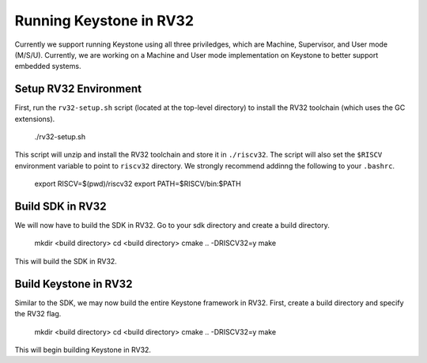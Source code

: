 .. 

Running Keystone in RV32
--------------------------------------

Currently we support running Keystone using all three priviledges, which are Machine, Supervisor, and User mode (M/S/U). Currently, we are working on a Machine and User mode \
implementation on Keystone to better support embedded systems. 

Setup RV32 Environment
#############################

First, run the ``rv32-setup.sh`` script (located at the top-level directory) to install the RV32 toolchain (which uses the GC extensions). 

  ./rv32-setup.sh
  
This script will unzip and install the RV32 toolchain and store it in ``./riscv32``. The script will also set the ``$RISCV`` environment variable to point to ``riscv32`` \
directory. We strongly recommend addinng the following to your ``.bashrc``.

  export RISCV=$(pwd)/riscv32
  export PATH=$RISCV/bin:$PATH

Build SDK in RV32
#############################

We will now have to build the SDK in RV32. Go to your sdk directory and create a build directory. 

  mkdir <build directory>
  cd <build directory>
  cmake .. -DRISCV32=y 
  make
  
This will build the SDK in RV32. 

Build Keystone in RV32
#############################

Similar to the SDK, we may now build the entire Keystone framework in RV32. First, create a build directory and specify the RV32 flag.

  mkdir <build directory>
  cd <build directory>
  cmake .. -DRISCV32=y 
  make

This will begin building Keystone in RV32. 
